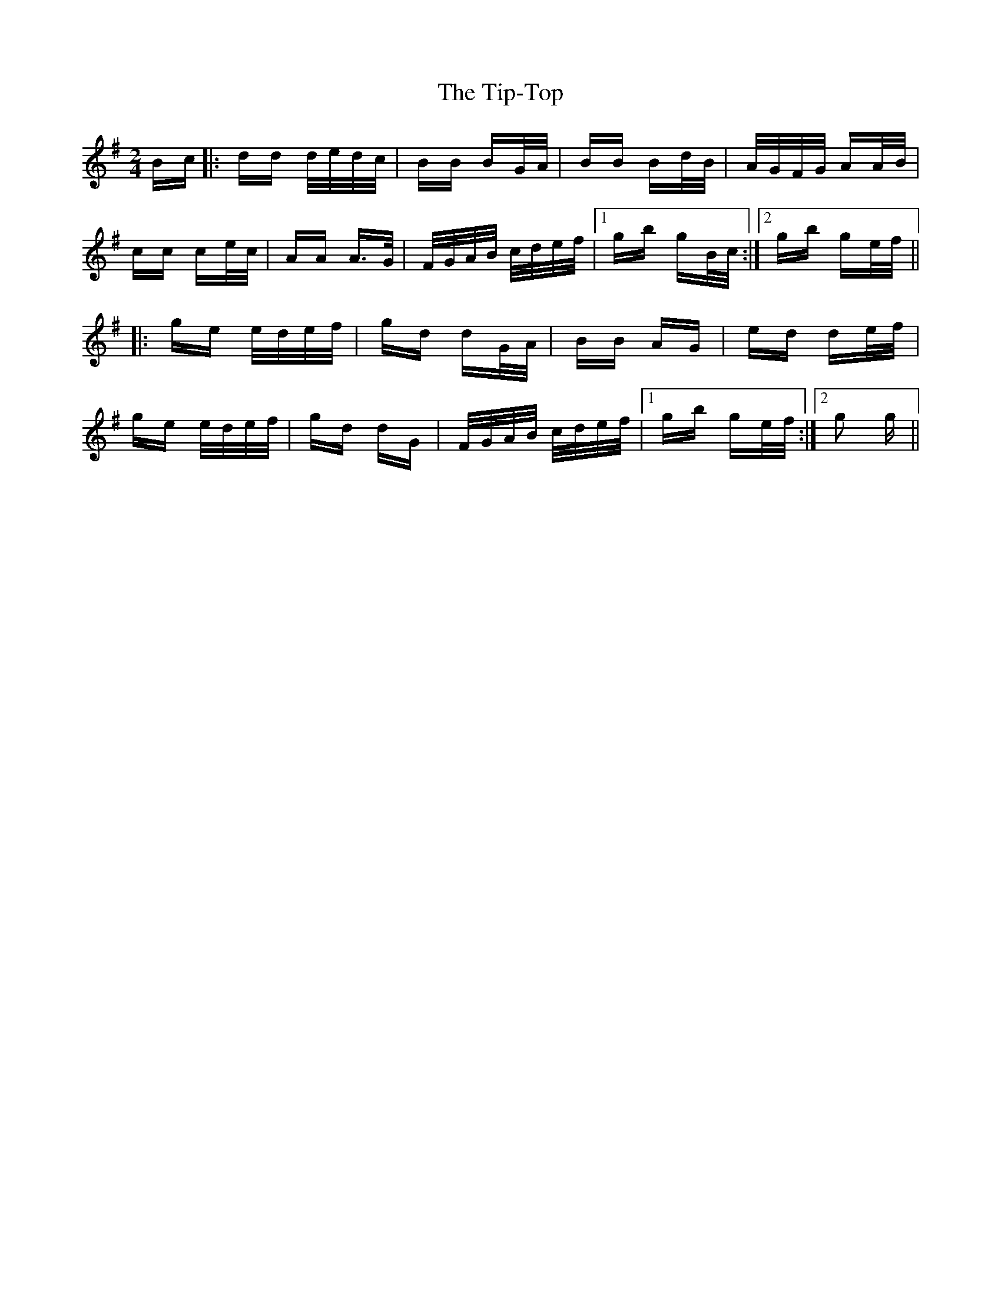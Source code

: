 X: 40231
T: Tip-Top, The
R: polka
M: 2/4
K: Gmajor
Bc|:dd d/e/d/c/|BB BG/A/|BB Bd/B/|A/G/F/G/ AA/B/|
cc ce/c/|AA A>G|F/G/A/B/ c/d/e/f/|1 gb gB/c/:|2 gb ge/f/||
|:ge e/d/e/f/|gd dG/A/|BB AG|ed de/f/|
ge e/d/e/f/|gd dG|F/G/A/B/ c/d/e/f/|1 gb ge/f/:|2 g2 g||

